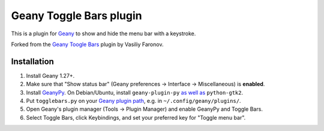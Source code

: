 Geany Toggle Bars plugin
========================

This is a plugin for `Geany`__
to show and hide the menu bar with a keystroke.

__ http://geany.org/

Forked from the `Geany Toogle Bars`__ plugin by Vasiliy Faronov.

__ https://github.com/vfaronov/geany-togglebars

Installation
------------

#. Install Geany 1.27+.

#. Make sure that "Show status bar"
   (Geany preferences → Interface → Miscellaneous)
   is **enabled**.

#. Install `GeanyPy`__.
   On Debian/Ubuntu, install ``geany-plugin-py``
   `as well as`__ ``python-gtk2``.

#. Put ``togglebars.py`` on your `Geany plugin path`__,
   e.g. in ``~/.config/geany/plugins/``.

#. Open Geany's plugin manager (Tools → Plugin Manager)
   and enable GeanyPy and Toggle Bars.

#. Select Toggle Bars, click Keybindings,
   and set your preferred key for "Toggle menu bar".

__ http://plugins.geany.org/geanypy.html
__ https://bugs.launchpad.net/ubuntu/+source/geany-plugins/+bug/1592928
__ http://www.geany.org/manual/current/index.html#plugins
